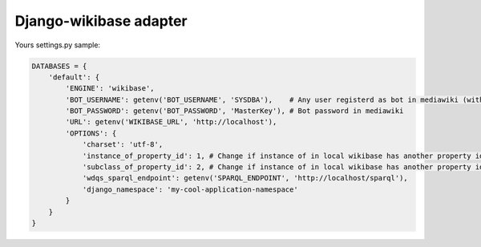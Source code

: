 Django-wikibase adapter
=======================

Yours settings.py sample:

.. code:: python

   DATABASES = {
       'default': {
           'ENGINE': 'wikibase',
           'BOT_USERNAME': getenv('BOT_USERNAME', 'SYSDBA'),    # Any user registerd as bot in mediawiki (with correct rights)
           'BOT_PASSWORD': getenv('BOT_PASSWORD', 'MasterKey'), # Bot password in mediawiki
           'URL': getenv('WIKIBASE_URL', 'http://localhost'),
           'OPTIONS': {
               'charset': 'utf-8',
               'instance_of_property_id': 1, # Change if instance of in local wikibase has another property identifier. For example: instance of has P2333 identity => 'instance_of_property_id': 2333
               'subclass_of_property_id': 2, # Change if instance of in local wikibase has another property identifier. For example: subclass of has P2777 identity => 'subclass_of_property_id': 2777 
               'wdqs_sparql_endpoint': getenv('SPARQL_ENDPOINT', 'http://localhost/sparql'),
               'django_namespace': 'my-cool-application-namespace'
           }
       }
   }

